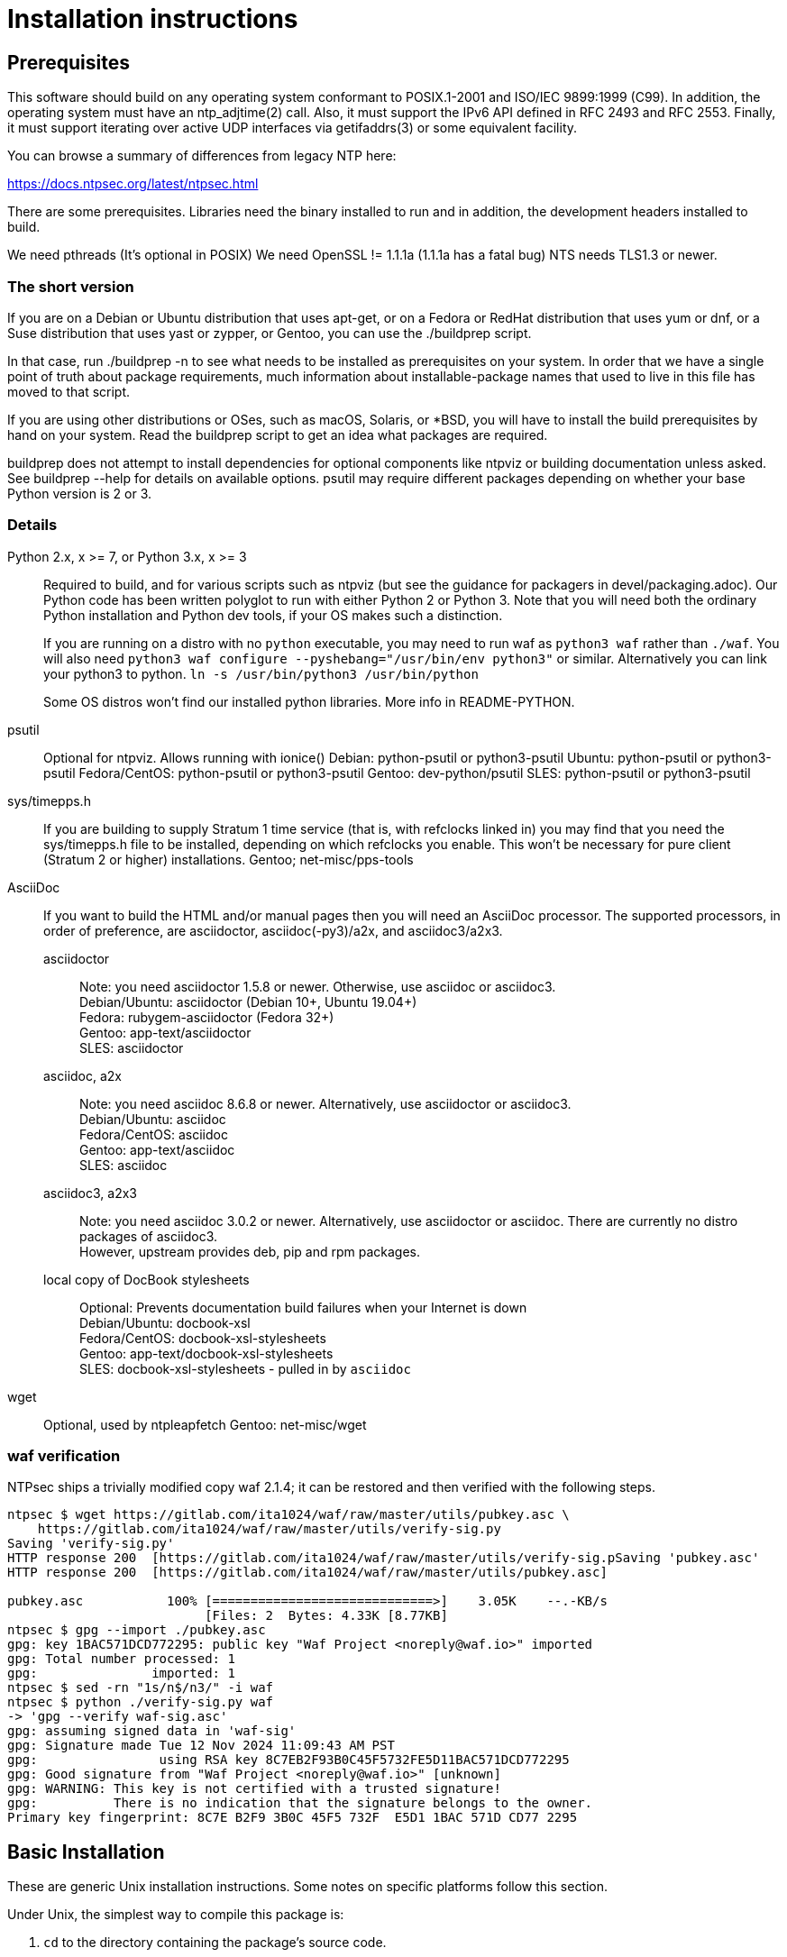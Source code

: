 = Installation instructions =

== Prerequisites ==

This software should build on any operating system conformant to
POSIX.1-2001 and ISO/IEC 9899:1999 (C99).  In addition, the operating
system must have an ntp_adjtime(2) call. Also, it must support the
IPv6 API defined in RFC 2493 and RFC 2553. Finally, it must support
iterating over active UDP interfaces via getifaddrs(3) or some
equivalent facility.

You can browse a summary of differences from legacy NTP here:

https://docs.ntpsec.org/latest/ntpsec.html

There are some prerequisites.  Libraries need the binary installed
to run and in addition, the development headers installed to build.

We need pthreads (It's optional in POSIX)
We need OpenSSL != 1.1.1a (1.1.1a has a fatal bug)
NTS needs TLS1.3 or newer.

=== The short version ===

If you are on a Debian or Ubuntu distribution that uses apt-get, or on
a Fedora or RedHat distribution that uses yum or dnf, or a Suse
distribution that uses yast or zypper, or Gentoo, you can use the
./buildprep script.

In that case, run ./buildprep -n to see what needs to be installed as
prerequisites on your system.  In order that we have a single point of
truth about package requirements, much information about
installable-package names that used to live in this file has moved to
that script.

If you are using other distributions or OSes, such as macOS, Solaris,
or *BSD, you will have to install the build prerequisites by hand on
your system.  Read the buildprep script to get an idea what packages
are required.

buildprep does not attempt to install dependencies for optional
components like ntpviz or building documentation unless asked. See
buildprep --help for details on available options.  psutil may require
different packages depending on whether your base Python version is
2 or 3.

=== Details ===

Python 2.x, x >= 7, or Python 3.x, x >= 3;;
Required to build, and for various scripts such as ntpviz (but see
the guidance for packagers in devel/packaging.adoc).  Our Python code
has been written polyglot to run with either Python 2 or Python 3.
Note that you will need both the ordinary Python installation and
Python dev tools, if your OS makes such a distinction.
+
If you are running on a distro with no `python` executable, you may
need to run waf as `python3 waf` rather than `./waf`.  You will also
need `python3 waf configure --pyshebang="/usr/bin/env python3"` or similar.
Alternatively you can link your python3 to python.  
`ln -s /usr/bin/python3 /usr/bin/python`
+
Some OS distros won't find our installed python libraries.
More info in README-PYTHON.

psutil;;
   Optional for ntpviz.  Allows running with ionice()
   Debian: python-psutil or python3-psutil
   Ubuntu: python-psutil or python3-psutil
   Fedora/CentOS: python-psutil or python3-psutil
   Gentoo: dev-python/psutil
   SLES: python-psutil or python3-psutil

sys/timepps.h;;
   If you are building to supply Stratum 1 time service (that is, with
   refclocks linked in) you may find that you need the sys/timepps.h
   file to be installed, depending on which refclocks you enable.
   This won't be necessary for pure client (Stratum 2 or higher)
   installations.
   Gentoo; net-misc/pps-tools

AsciiDoc;;
    If you want to build the HTML and/or manual pages then you will
    need an AsciiDoc processor.  The supported processors, in order of
    preference, are asciidoctor, asciidoc(-py3)/a2x, and asciidoc3/a2x3.
+
asciidoctor::
   Note: you need asciidoctor 1.5.8 or newer.  Otherwise, use asciidoc or
   asciidoc3. +
   Debian/Ubuntu: asciidoctor (Debian 10+, Ubuntu 19.04+) +
   Fedora: rubygem-asciidoctor (Fedora 32+) +
   Gentoo: app-text/asciidoctor +
   SLES: asciidoctor
+
asciidoc, a2x::
   Note: you need asciidoc 8.6.8 or newer.  Alternatively, use asciidoctor
   or asciidoc3. +
   Debian/Ubuntu: asciidoc +
   Fedora/CentOS: asciidoc +
   Gentoo: app-text/asciidoc +
   SLES: asciidoc +
+
asciidoc3, a2x3::
   Note: you need asciidoc 3.0.2 or newer.  Alternatively, use asciidoctor
   or asciidoc.  There are currently no distro packages of asciidoc3. +
   However, upstream provides deb, pip and rpm packages.
+
local copy of DocBook stylesheets::
   Optional: Prevents documentation build failures when your Internet is down +
   Debian/Ubuntu: docbook-xsl +
   Fedora/CentOS: docbook-xsl-stylesheets +
   Gentoo: app-text/docbook-xsl-stylesheets +
   SLES: docbook-xsl-stylesheets - pulled in by `asciidoc`

wget;;
   Optional, used by ntpleapfetch
   Gentoo: net-misc/wget

=== waf verification ===

NTPsec ships a trivially modified copy waf 2.1.4; it can be restored
and then verified with the following steps.

[source,console]
----
ntpsec $ wget https://gitlab.com/ita1024/waf/raw/master/utils/pubkey.asc \
    https://gitlab.com/ita1024/waf/raw/master/utils/verify-sig.py
Saving 'verify-sig.py'
HTTP response 200  [https://gitlab.com/ita1024/waf/raw/master/utils/verify-sig.pSaving 'pubkey.asc'
HTTP response 200  [https://gitlab.com/ita1024/waf/raw/master/utils/pubkey.asc]

pubkey.asc           100% [=============================>]    3.05K    --.-KB/s
                          [Files: 2  Bytes: 4.33K [8.77KB]
ntpsec $ gpg --import ./pubkey.asc
gpg: key 1BAC571DCD772295: public key "Waf Project <noreply@waf.io>" imported
gpg: Total number processed: 1
gpg:               imported: 1
ntpsec $ sed -rn "1s/n$/n3/" -i waf
ntpsec $ python ./verify-sig.py waf
-> 'gpg --verify waf-sig.asc'
gpg: assuming signed data in 'waf-sig'
gpg: Signature made Tue 12 Nov 2024 11:09:43 AM PST
gpg:                using RSA key 8C7EB2F93B0C45F5732FE5D11BAC571DCD772295
gpg: Good signature from "Waf Project <noreply@waf.io>" [unknown]
gpg: WARNING: This key is not certified with a trusted signature!
gpg:          There is no indication that the signature belongs to the owner.
Primary key fingerprint: 8C7E B2F9 3B0C 45F5 732F  E5D1 1BAC 571D CD77 2295
----

== Basic Installation ==

These are generic Unix installation instructions.  Some notes on
specific platforms follow this section.

Under Unix, the simplest way to compile this package is:

  1. `cd` to the directory containing the package's source code.

  2. Run `./buildprep` as root to get your prerequisites installed.

  3. Run `./waf configure` to configure the package for your system.
  You may want to add configuration options after the verb 'configure';
  see below. NOTE: if you will be using any local reference clocks (GPS,
  PTP, SHM, etc.) then you need to configure for them by running the
  command: `./waf configure --refclock=all`.

  4. Run `./waf build` to compile the package.

  5. Run `./waf install` to install the programs and any data files and
     documentation.

  6. You can uninstall cleanly by running `./waf uninstall` as root.

  7. Look under "Boot script setup" in wscript for how to set up
     boot time startup of ntpd; this will vary according to your
     init system.

  8. You can remove the program binaries and object files from the
     source code directory by running `./waf clean`.

  9. To also remove the files that `./waf configure` created (so you can
     configure and compile the package for a different kind of
     computer), run `./waf distclean`.

=== ldconfig ===

It may be necessary after installing on some systems (incl. Linux) to
rebuild the ld.so cache or equivalent if using the FFI library (default).

=== SELinux ===

If installing to an SELinux enabled system you should perform the
following steps. The first line allows systemd to see the units with
NTPsec, the second allows the actual executables to run.

[source,console]
----
# /sbin/restorecon -v /usr/lib/systemd/system/ntp*
# /sbin/restorecon -v ${PREFIX}/{,s}bin/ntp*
----

=== Solaris ===

When building the NTPsec suite using gcc under Solaris, you may see
prototype-mismatch warnings involving adjtime(2).  These warnings are
functionally harmless and can be ignored.  They reflect an unfortunate
choice by Solaris not to const the function's first argument as do
other implementations.

== Build Bugs ==

The configuration system occasionally acts up during builds on new
platforms.  If you see the message "Compilation check failed but
include exists!" this means that an attempt to compile a small test
program using the include header mentioned on the previous line
failed, but waf configure then found that despite this the header file
exists on your system.

When this happens, it is likely that the header has prerequisites
on your system that waf configure doesn't know about - that is,
other headers always need to be included before it in C programs.
Please report this as a bug, along with your platform details.

== Source build limitations ==

When you do an install from source, no attempt is made to generate an
/etc/ntp.conf for you.  The reason is that we, the maintainers, can't
know what pool host you are authorized to use.  If you have an existing
ntp.conf from a legacy version, you can expect it to work.

Due to a limitation of the Python distutils library, if you install
from the source distribution with prefix set to a value other than
/usr (in particular, if it's the default value /usr/local), that
prefix will be honored *only if the corresponding Python library
directory already exists*. Otherwise, under Linux, the install will
drop the ntp Python library in /usr/lib. This layout may violate the
Linux File Hierarchy Standard.

You should have neither issue if you install from an OS distribution's
binary package.

== Installation Names ==

By default, `waf install` will install the package's files in
`/usr/local/bin`, `/usr/local/man`, etc.  You can specify an
installation prefix other than `/usr/local` by giving waf the
option `--prefix=PATH`.

You should read the section "Path problems with the test tools" in
devel/testing.adoc before setting a non-default prefix.

There is a separate `--destdir` option that changes the root of the
entire installation hierarchy, prepending all paths.  It defaults to `/`.
You might, say, use --destdir=/tmp/ntp for a test install to see what
the installation paths look like without running as root or touching
system directories.

NB: --destdir is specified at install time, --prefix is specified
at configure time and saved until install time.


== Qualification testing ==

Details on how to qualify NTPsec if you've never used it before
are at devel/testing.adoc.

== Strict compatibility mode ==

There have been a handful of forward-incompatible changes from NTP Classic.
These are unlikely to affect normal operation.  However, there is a configure
operation, --enable-classic-mode, that restores certain legacy behaviors. This
is not recommended, as it makes the code a little bulkier and slower.

Here's what it currently does:

* Reverts logging to the old format that designates clocks with magic
  addresses rather than the driver shortname and unit number.

* Enables declaring generic-driver refclocks with the old magic-address
  syntax (but the new syntax won't work for these, though it will for
  other driver types).

* Reverts the default baudrate of the NMEA driver to 4800 (from 9600).

* Restores the old (non-RFC 3339) format of logfile timestamps.

Other behaviors may be added in future releases.

== Optional Features ==

The waf builder accepts `--enable-FEATURE` options to where FEATURE
indicates an optional part of the package.  Do `waf --help` for a list
of options.

refclocks are enabled with `--refclock=<n1,n2,n3..>` or `--refclock=all`
`waf configure --list` will print a list of available refclocks.

=== --enable-early-droproot ===

Drop root privileges as early as possible.  This requires the refclock
devices to be owned by the same owner or group that ntpd will be
running under (most likely that group will be named "ntp") so that it
can still open the devices.  This can be accomplished by adding
`GROUP="ntp"` or `OWNER="ntp"` to the udev rules that create the
device symlinks for the refclocks.

== Developer options ==

--disable-debug-gdb::
     Disable GDB debugging symbols.

== Operation Controls ==

The waf builder recognizes the following options to control how it
operates.

--help::
     Print a summary of the options to `waf configure`, and exit.

--version::
     Print the version of waf used to generate the `configure`
     script, and exit.

== Cross-compiling ==

Set up a cross-compile environment for the target architecture.  At minimum
it will need OpenSSL headers/libraries and Python headers/libraries.

Configure NTPSec with:

  PYTHON_VERSION=2.7 PYTAG=cpython27 pyext_PATTERN="%s.so" PYTHON_LDFLAGS='-lpthread -ldl' \
  ./waf configure --cross-compiler=/path/to/your/cross/cc \
  --pythondir=/usr/local/lib/python2.7/dist-packages --pythonarchdir=/usr/local/lib/python2.7/dist-packages

There are also --cross-cflags and --cross-ldflags to supply the cross compiler
with appropriate values.

== Statistics ==

If you want to generate the ntpviz graphs regularly, add these lines to
your root crontab:

[source,cron]
----
53 * * * * cd /usr/local/src/NTP/ntpsec/ntpstats; ./ntpviz -p 1 -o day
45 11,23 * * * cd /usr/local/src/NTP/ntpsec/ntpstats; ./ntpviz -p 7 -o week
----

// end

